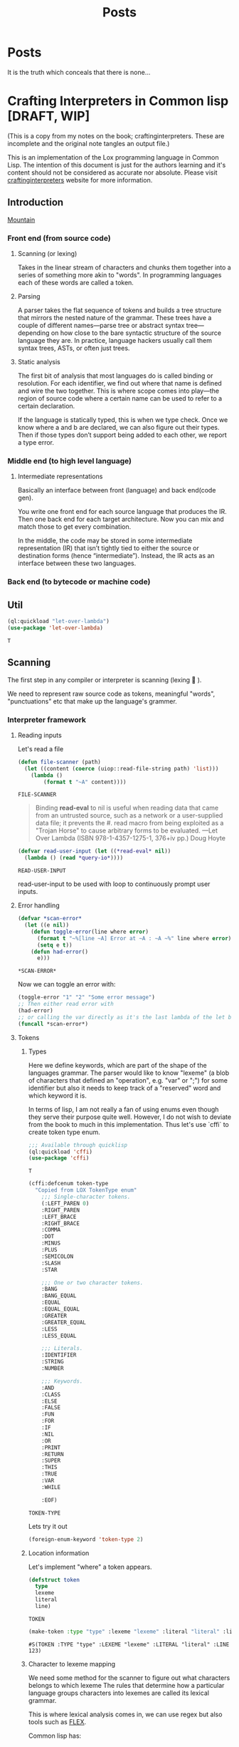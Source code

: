 #+title: Posts
#+HUGO_BASE_DIR: ../content
#+HUGO_SECTION: posts

* Posts
:PROPERTIES:
:EXPORT_FILE_NAME: _index
:END:

It is the truth which conceals that there is none...

* Crafting Interpreters in Common lisp [DRAFT, WIP]
:PROPERTIES:
:EXPORT_FILE_NAME: interpreterscl
:HUGO_CATEGORIES: programming
:HUGO_DRAFT: true
:COMMENTS: true
:HUGO_CUSTOM_FRONT_MATTER: :toc true :comments true
:HUGO_TAGS: interpreters common lisp
:hugo_publishdate: 2025-02-07
:END:

(This is a copy from my notes on the book; craftinginterpreters. These are incomplete and the original note tangles an output file.)

This is an implementation of the Lox programming language in Common Lisp.
The intention of this document is just for the authors learning and it's content should not be considered as accurate nor absolute.
Please visit [[https://craftinginterpreters.com/][craftinginterpreters]] website for more information.

** Introduction
[[file:crafting-interpreters/mountain.jpg][Mountain]]

*** Front end (from source code)
**** Scanning (or lexing)
Takes in the linear stream of characters and chunks them together into a series of something more akin to "words". In programming languages each of these words are called a token.

**** Parsing
A parser takes the flat sequence of tokens and builds a tree structure that mirrors the nested nature of the grammar. These trees have a couple of different names—parse tree or abstract syntax tree—depending on how close to the bare syntactic structure of the source language they are. In practice, language hackers usually call them syntax trees, ASTs, or often just trees.
**** Static analysis
The first bit of analysis that most languages do is called binding or resolution. For each identifier, we find out where that name is defined and wire the two together. This is where scope comes into play—the region of source code where a certain name can be used to refer to a certain declaration.

If the language is statically typed, this is when we type check. Once we know where a and b are declared, we can also figure out their types. Then if those types don’t support being added to each other, we report a type error.
*** Middle end (to high level language)
**** Intermediate representations
Basically an interface between front (language) and back end(code gen).

You write one front end for each source language that produces the IR. Then one back end for each target architecture. Now you can mix and match those to get every combination.

In the middle, the code may be stored in some intermediate representation (IR) that isn’t tightly tied to either the source or destination forms (hence “intermediate”). Instead, the IR acts as an interface between these two languages.

*** Back end (to bytecode or machine code)
** Util
:PROPERTIES:
:header-args: :comments no :mkdirp yes :tangle ./craftinginterpreters.lisp :noweb tangle
:END:
#+name: (Let Over Lambda (ISBN 978-1-4357-1275-1, 376+iv pp.) production code)
#+begin_src lisp
(ql:quickload "let-over-lambda")
(use-package 'let-over-lambda)
#+end_src

#+RESULTS: (Let Over Lambda (ISBN 978-1-4357-1275-1, 376+iv pp.) production code)
: T
** Scanning
:PROPERTIES:
:header-args: :comments no :mkdirp yes :tangle ./craftinginterpreters.lisp :noweb tangle
:END:
The first step in any compiler or interpreter is scanning (lexing 󰱹 ).

We need to represent raw source code as tokens, meaningful "words", "punctuations" etc that make up the language's grammer.

*** Interpreter framework
**** Reading inputs
Let's read a file
#+name: Read file
#+begin_src lisp :noweb yes
(defun file-scanner (path)
  (let ((content (coerce (uiop::read-file-string path) 'list)))
    (lambda ()
        (format t "~A" content))))
#+end_src

#+RESULTS: Read file
: FILE-SCANNER


#+begin_quote
Binding *read-eval* to nil is useful when reading data that came from an untrusted source, such as a network or a user-supplied data file; it prevents the #. read macro from being exploited as a "Trojan Horse" to cause arbitrary forms to be evaluated.
---Let Over Lambda (ISBN 978-1-4357-1275-1, 376+iv pp.) Doug Hoyte
#+end_quote

#+name: Read user input
#+begin_src lisp :noweb yes
(defvar read-user-input (let ((*read-eval* nil))
  (lambda () (read *query-io*))))
#+end_src

#+RESULTS: Read user input
: READ-USER-INPUT

read-user-input to be used with loop to continuously prompt user inputs.

**** Error handling
#+name: Error handling and formatting.
#+begin_src lisp
(defvar *scan-error*
  (let ((e nil))
    (defun toggle-error(line where error)
      (format t "~%[line ~A] Error at ~A : ~A ~%" line where error)
      (setq e t))
    (defun had-error()
      e)))
#+end_src

#+RESULTS: Error handling and formatting.
: *SCAN-ERROR*

Now we can toggle an error with:
#+begin_src lisp
(toggle-error "1" "2" "Some error message")
;; Then either read error with
(had-error)
;; or calling the var directly as it's the last lambda of the let binding.
(funcall *scan-error*)
#+end_src

#+RESULTS:
: T

**** Tokens
***** Types
Here we define keywords, which are part of the shape of the languages grammar. The parser would like to know "lexeme" (a blob of characters that defined an "operation", e.g. "var" or ";") for some identifier but also it needs to keep track of a "reserved" word and which keyword it is.

In terms of lisp, I am not really a fan of using enums even though they serve their purpose quite well.
However, I do not wish to deviate from the book to much in this implementation. Thus let's use `cffi` to create token type enum.

#+name: Import cffi
#+begin_src lisp
;;; Available through quicklisp
(ql:quickload 'cffi)
(use-package 'cffi)
#+end_src

#+RESULTS: Import cffi
: T

#+name: Tokens
#+begin_src lisp
(cffi:defcenum token-type
  "Copied from LOX TokenType enum"
    ;;; Single-character tokens.
    (:LEFT_PAREN 0)
    :RIGHT_PAREN
    :LEFT_BRACE
    :RIGHT_BRACE
    :COMMA
    :DOT
    :MINUS
    :PLUS
    :SEMICOLON
    :SLASH
    :STAR

    ;;; One or two character tokens.
    :BANG
    :BANG_EQUAL
    :EQUAL
    :EQUAL_EQUAL
    :GREATER
    :GREATER_EQUAL
    :LESS
    :LESS_EQUAL

    ;;; Literals.
    :IDENTIFIER
    :STRING
    :NUMBER

    ;;; Keywords.
    :AND
    :CLASS
    :ELSE
    :FALSE
    :FUN
    :FOR
    :IF
    :NIL
    :OR
    :PRINT
    :RETURN
    :SUPER
    :THIS
    :TRUE
    :VAR
    :WHILE

    :EOF)
#+end_src

#+RESULTS: Tokens
: TOKEN-TYPE

Lets try it out

#+begin_src lisp
(foreign-enum-keyword 'token-type 2)
#+end_src

#+RESULTS:
: :LEFT_BRACE

***** Location information
Let's implement "where" a token appears.

#+name: Token object
#+begin_src lisp
(defstruct token
  type
  lexeme
  literal
  line)
#+end_src

#+RESULTS: Token object
: TOKEN

#+name: Example
#+begin_src lisp
(make-token :type "type" :lexeme "lexeme" :literal "literal" :line 123)
#+end_src

#+RESULTS: Example
: #S(TOKEN :TYPE "type" :LEXEME "lexeme" :LITERAL "literal" :LINE 123)

***** Character to lexeme mapping
We need some method for the scanner to figure out what characters belongs to which lexeme
The rules that determine how a particular language groups characters into lexemes are called its lexical grammar.

This is where lexical analysis comes in, we can use regex but also tools such as [[https://github.com/westes/flex][FLEX]].

Common lisp has:
+ https://github.com/quil-lang/alexa
  + ALEXA is a tool similar to lex or flex for generating lexical analyzers. Unlike tools like lex, however, ALEXA defines a domain-specific language within your Lisp program, so you don't need to invoke a separate tool.
+ https://github.com/ruricolist/cl-shlex/
  + A lexer for syntaxes that use shell-like rules for quoting and commenting. It is a port of the shlex module from Python’s standard library.

But for the sake of learning (and as it's the goal of the book to understand how a scanner works), we will implement the lexical analyzer.

**** Scanner
Main implementation of our scanner!
***** Finding Lexemes
#+name: Operation map
#+begin_src lisp
(defparameter *token-map* (list
                            (cons '|(| '(lambda (source start current l) (make-token :type (foreign-enum-value 'token-type :left_paren) :lexeme (subseq source start current) :literal nil :line l)))
                            (cons '|)| '(lambda (source start current l) (make-token :type (foreign-enum-value 'token-type :right_paren) :lexeme (subseq source start current) :literal nil :line l)))
                            (cons '|{| '(lambda (source start current l) (make-token :type (foreign-enum-value 'token-type :left_brace) :lexeme (subseq source start current) :literal nil :line l)))
                            (cons '|}| '(lambda (source start current l) (make-token :type (foreign-enum-value 'token-type :right_brace) :lexeme (subseq source start current) :literal nil :line l)))
                            (cons '|,| '(lambda (source start current l) (make-token :type (foreign-enum-value 'token-type :comma) :lexeme (subseq source start current) :literal nil :line l)))
                            (cons '|.| '(lambda (source start current l) (make-token :type (foreign-enum-value 'token-type :dot) :lexeme (subseq source start current) :literal nil :line l)))
                            (cons '|-| '(lambda (source start current l) (make-token :type (foreign-enum-value 'token-type :minus) :lexeme (subseq source start current) :literal nil :line l)))
                            (cons '|+| '(lambda (source start current l) (make-token :type (foreign-enum-value 'token-type :plus) :lexeme (subseq source start current) :literal nil :line l)))
                            (cons '|;| '(lambda (source start current l) (make-token :type (foreign-enum-value 'token-type :semicolon) :lexeme (subseq source start current) :literal nil :line l)))
                            (cons '|*| '(lambda (source start current l) (make-token :type (foreign-enum-value 'token-type :star) :lexeme (subseq source start current) :literal nil :line l)))))

#+end_src

#+RESULTS: Operation map
: *TOKEN-MAP*

#+name: Scanner
#+begin_src lisp
;; TODO FIXME !
(setf (symbol-function 'scanner)
      (let ((tokens nil)
            (source nil)
            (start 0)
            (l 1)) ;; Line
        (dlambda
         (:update-source (s) (setq source s))
         (:tokens() (format t "~A" tokens))
         (:scan ()
                (setq start 0)
                (catch 'no-source
                 (unless source
                   (format t "Unable to find source.")
                   (throw 'no-source 'no-source-exception))
                 (loop with current = 0
                       for character across source
                       do (progn
                            (setq start current)
                            (incf current)
                            (cond
                              ((and (< current (length source))
                                    (eq '|=| (intern (string (char source current))))
                                    (or (eq '|!| (intern (string character)))
                                        (eq '|=| (intern (string character)))
                                        (eq '|<| (intern (string character)))
                                        (eq '|>| (intern (string character)))))
                               (let ((concat (format nil "~A~A" character (char source current))))
                                (push (funcall (eval (cdr (assoc (intern (string concat)) *token-map*))) source start current l) tokens)))
                              ((cdr (assoc (intern (string character)) *token-map*))
                               (push (funcall (eval (cdr (assoc (intern (string character)) *token-map*))) source start current l) tokens))
                              (t
                               (toggle-error l current (format nil "Unexpected token ~A" character)))))))))))


#+end_src

#+RESULTS: Scanner
: #<FUNCTION (LAMBDA (&REST #:ARGS0)) {10027CF91B}>

* Zig build system
:PROPERTIES:
:EXPORT_FILE_NAME: zigbuild
:HUGO_CATEGORIES: programming
:HUGO_DRAFT: false
:COMMENTS: true
:HUGO_CUSTOM_FRONT_MATTER: :toc true :comments true
:HUGO_TAGS: zig build
:hugo_publishdate: 2025-02-07
:END:

#+begin_src sh :exports both
# Version used
zig version
#+end_src

#+RESULTS:
: 0.13.0

Recently I'm trying to learn [[https:ziglang.org][Zig]] to use as main language for writing my bare-metal pi kernel. 

#+BEGIN_COMMENT
I've little to none knowledge in how Zig (nor pi) works and would like to state that the information below might be incorrect. 

I mainly write this in order to possibly help (or mislead...) someone else that might experience similar issue(s). 

Please refer to https://ziggit.dev/ for better support.
#+END_COMMENT

Quickly I got stuck trying to modify the build file to target a different architecture, skimming through the [[https://ziglang.org/learn/build-system/][build system documentation]] trying to look for how input parameters are structured ( for example `.target` to `addExecutable`) and options were available, even more questions arose.

Because my rotting brain has the same attention span as the cycle time of a low latency trading application, it wasn't very clear how input parameters are structured.

A side note;

#+BEGIN_COMMENT
Zig has a concept called [[https://zig.guide/language-basics/anonymous-structs][Anonymous Structs]] (basically a tuple with field names), and these will have the same properties as arrays. 
Meaning that these can be indexed, iterated over etc., which comes handy when we write our build script.
#+END_COMMENT

The [[https://github.com/ziglang/zig/tree/master/doc][Zig documentation]], [[https://github.com/the-argus/zig-buildsystem-docs/blob/main/EXAMPLE_01_BASIC_EXECUTABLE.md][Zig build system docs]] and [[https://zig.guide/build-system/zig-build/][Zig guide]], provides some insight in how inputs are structured. 

Each function in `std.Build` takes these anonymous structs as input options.

Using `addExecutable` (0.13.0) as example;

#+begin_src zig
pub fn addExecutable(b: *Build, options: ExecutableOptions) *Step.Compile{
//...
}
#+end_src

We can then expand ExecutableOptions;

#+begin_src zig
pub const ExecutableOptions = struct {
    name: []const u8,
    /// If you want the executable to run on the same computer as the one
    /// building the package, pass the `host` field of the package's `Build`
    /// instance.
    target: ResolvedTarget,
    root_source_file: ?LazyPath = null,
    version: ?std.SemanticVersion = null,
    optimize: std.builtin.OptimizeMode = .Debug,
    code_model: std.builtin.CodeModel = .default,
    linkage: ?std.builtin.LinkMode = null,
    max_rss: usize = 0,
    link_libc: ?bool = null,
    single_threaded: ?bool = null,
    pic: ?bool = null,
    strip: ?bool = null,
    unwind_tables: ?bool = null,
    omit_frame_pointer: ?bool = null,
    sanitize_thread: ?bool = null,
    error_tracing: ?bool = null,
    use_llvm: ?bool = null,
    use_lld: ?bool = null,
    zig_lib_dir: ?LazyPath = null,
    /// Embed a `.manifest` file in the compilation if the object format supports it.
    /// https://learn.microsoft.com/en-us/windows/win32/sbscs/manifest-files-reference
    /// Manifest files must have the extension `.manifest`.
    /// Can be set regardless of target. The `.manifest` file will be ignored
    /// if the target object format does not support embedded manifests.
    win32_manifest: ?LazyPath = null,
};
#+end_src

Okay so if we'd like a different build `target` we use `ResolvedTarget`, let's have a look;

#+begin_src zig
//..
const Target = std.Target;
//..
/// A pair of target query and fully resolved target.
/// This type is generally required by build system API that need to be given a
/// target. The query is kept because the Zig toolchain needs to know which parts
/// of the target are "native". This can apply to the CPU, the OS, or even the ABI.
pub const ResolvedTarget = struct {
    query: Target.Query,
    result: Target,
};
#+end_src

A "target query"  is needed to parse and return a Target. Reading `std.zig` we locate `Target.zig` but this file doesnt really tell us how the options are being parsed / queried.

`Target/Query.zig`gives us the options available but not without the hassle of checking linked types, enums, structs etc 

#+begin_src zig
//! Contains all the same data as `Target`, additionally introducing the
//! concept of "the native target". The purpose of this abstraction is to
//! provide meaningful and unsurprising defaults. This struct does reference
//! any resources and it is copyable.
// ...
// ...
#+end_src

This should be enough information to create a target query but then how are targets being resolved?

Conveniently, the Build.zig has another function called `resolveTargetQuery(b: *Build, query: Target.Query)` that calls `std.zig.system.resolveTargetQuery` with the input query.

#+begin_src zig
/// Given a `Target.Query`, which specifies in detail which parts of the
/// target should be detected natively, which should be standard or default,
/// and which are provided explicitly, this function resolves the native
/// components by detecting the native system, and then resolves
/// standard/default parts relative to that.
#+end_src


I just want to quickly see the available build options?

#+name: example
#+begin_src zig
  const target = .{
      // CPU Arch
      //        arm,
      //        armeb,
      //        aarch64,
      //        aarch64_be,
      //        aarch64_32,
      //        arc,
      //        avr,
      //        bpfel,
      //        bpfeb,
      //        csky,
      //        dxil,
      //        hexagon,
      //        loongarch32,
      //        loongarch64,
      //        m68k,
      //        mips,
      //        mipsel,
      //        mips64,
      //        mips64el,
      //        msp430,
      //        powerpc,
      //        powerpcle,
      //        powerpc64,
      //        powerpc64le,
      //        r600,
      //        amdgcn,
      //        riscv32,
      //        riscv64,
      //        sparc,
      //        sparc64,
      //        sparcel,
      //        s390x,
      //        tce,
      //        tcele,
      //        thumb,
      //        thumbeb,
      //        x86,
      //        x86_64,
      //        xcore,
      //        xtensa,
      //        nvptx,
      //        nvptx64,
      //        le32,
      //        le64,
      //        amdil,
      //        amdil64,
      //        hsail,
      //        hsail64,
      //        spir,
      //        spir64,
      //        spirv,
      //        spirv32,
      //        spirv64,
      //        kalimba,
      //        shave,
      //        lanai,
      //        wasm32,
      //        wasm64,
      //        renderscript32,
      //        renderscript64,
      //        ve,
      //        spu_2,
      .cpu_arch = .arm,
      // Cpu model
      // Always native
      //  native,
      // Always baseline
      //  baseline,
      // If CPU Architecture is native, then the CPU model will be native. Otherwise,
      // it will be baseline.
      //determined_by_cpu_arch,
      // explicit: *const Target.Cpu.Model,
      // name: []const u8,
      // llvm_name: ?[:0]const u8,
      // features: Feature.Set,
      .cpu_model = .{ . explicit = &std.Target.arm.cpu.cortex_a72},
      // and so on
      // .cpu_features_add = ...
      //.cpu_features_sub = ...
      
      // os tag
      // freestanding,
      // ananas,
      // cloudabi,
      // dragonfly,
      // freebsd,
      // fuchsia,
      // ios,
      // kfreebsd,
      // linux,
      // lv2,
      // macos,
      // netbsd,
      // openbsd,
      // solaris,
      // uefi,
      // windows,
      // zos,
      // haiku,
      // minix,
      // rtems,
      // nacl,
      // aix,
      // cuda,
      // nvcl,
      // amdhsa,
      // ps4,
      // ps5,
      // elfiamcu,
      // tvos,
      // watchos,
      // driverkit,
      // visionos,
      // mesa3d,
      // contiki,
      // amdpal,
      // hermit,
      // hurd,
      // wasi,
      // emscripten,
      // shadermodel,
      // liteos,
      // serenity,
      // opencl,
      // glsl450,
      // vulkan,
      // plan9,
      // illumos,
      // other,
      .os_tag = .freestanding
      // .os_version_min = ...
      // .os_version_max = ...
      // Semantic version..
      // major: usize,
      // minor: usize,
      // patch: usize,
      // pre: ?[]const u8 = null,
      // build: ?[]const u8 = null,
      // .glibc_version = ...
      // abi
      // none,
      // gnu,
      // gnuabin32,
      // gnuabi64,
      // gnueabi,
      // gnueabihf,
      // gnuf32,
      // gnuf64,
      // gnusf,
      // gnux32,
      // gnuilp32,
      // code16,
      // eabi,
      // eabihf,
      // android,
      // musl,
      // musleabi,
      // musleabihf,
      // muslx32,
      // msvc,
      // itanium,
      // cygnus,
      // coreclr,
      // simulator,
      // macabi,
      // pixel,
      // vertex,
      // geometry,
      // hull,
      // domain,
      // compute,
      // library,
      // raygeneration,
      // intersection,
      // anyhit,
      // closesthit,
      // miss,
      // callable,
      // mesh,
      // amplification,
      // ohos,
      .abi = .eabihf
      // Dynamic linker
      //.dynamic_linker = ...
      // Object format 
      // coff,
      // dxcontainer,
      // elf,
      // macho,
      // spirv,
      // wasm,
      // c,
      // hex,
      // raw,
      // plan9,
      // nvptx,
      //.ofmt = ... 
  };
  const optimize = b.standardOptimizeOption(.{});
  const exe = b.addExecutable(.{ .name = "test", .root_source_file = b.path("src/main.zig"), .target = target, .optimize = optimize });
#+end_src


That's only for the target query, there are still many build options to set, one may generate the documentation from the official repo and probably get same information but I find it hard to retrieve this kind of information without spending much effort reading the source code. 

Which in the end might've been the intention of the Zig creators.
The Zig team is working hard on making Zig mature, and this is no critique of their work.
